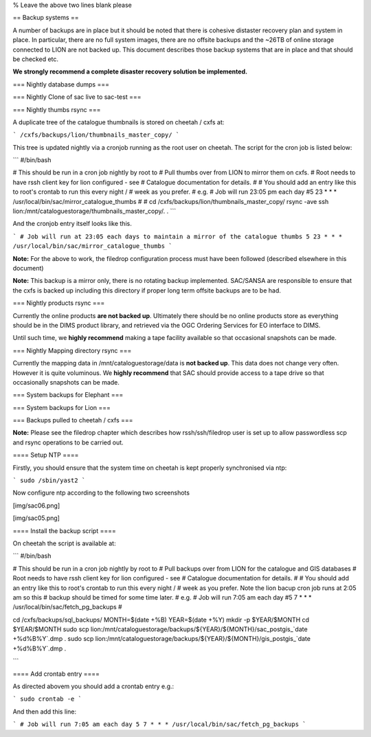 

% Leave the above two lines blank please

== Backup systems ==

A number of backups are in place but it should be noted that there is cohesive
distaster recovery plan and system in place. In particular, there are no full
system images, there are no offsite backups and the ~26TB of online storage
connected to LION are not backed up. This document describes those backup
systems that are in place and that should be checked etc.

**We strongly recommend a complete disaster recovery solution be implemented.**


=== Nightly database dumps ===

=== Nightly Clone of sac live to sac-test ===

=== Nightly thumbs rsync ===

A duplicate tree of the catalogue thumbnails is stored on cheetah / cxfs at:

```
/cxfs/backups/lion/thumbnails_master_copy/
```

This tree is updated nightly via a cronjob running as the root user on cheetah.
The script for the cron job is listed below:

```
#/bin/bash

# This should be run in a cron job nightly by root to 
# Pull thumbs over from LION to mirror them on cxfs.
# Root needs to have rssh client key for lion configured - see 
# Catalogue documentation for details.
#
# You should add an entry like this to root's crontab to run this every night /
# week as you prefer. 
# e.g.
# Job will run 23:05 pm each day
#5 23 * * * /usr/local/bin/sac/mirror_catalogue_thumbs
#
#
cd /cxfs/backups/lion/thumbnails_master_copy/
rsync -ave ssh lion:/mnt/cataloguestorage/thumbnails_master_copy/. .
```


And the cronjob entry itself looks like this.

```
# Job will run at 23:05 each days to maintain a mirror of the catalogue thumbs
5 23 * * * /usr/local/bin/sac/mirror_catalogue_thumbs
```

**Note:** For the above to work, the filedrop configuration process must have
been followed (described elsewhere in this document)


**Note:** This backup is a mirror only, there is no rotating backup
implemented. SAC/SANSA are responsible to ensure that the cxfs is backed up
including this directory if proper long term offsite backups are to be had.

=== Nightly products rsync ===

Currently the online products **are not backed up**. Ultimately there should be
no online products store as everything should be in the DIMS product library,
and retrieved via the OGC Ordering Services for EO interface to DIMS.

Until such time, we **highly recommend** making a tape facility available so
that occasional snapshots can be made.

=== Nightly Mapping directory rsync ===

Currently the mapping data in /mnt/cataloguestorage/data is **not backed up**.
This data does not change very often. However it is quite voluminous. We
**highly recommend** that SAC should provide access to a tape drive so that
occasionally snapshots can be made.

=== System backups for Elephant ===

=== System backups for Lion ===


=== Backups pulled to cheetah / cxfs ===

**Note:** Please see the filedrop chapter which describes how rssh/ssh/filedrop
user is set up to allow passwordless scp and rsync operations to be carried
out.

==== Setup NTP ====

Firstly, you should ensure that the system time on cheetah is kept properly synchronised via ntp:

```
sudo /sbin/yast2
```

Now configure ntp according to the following two screenshots

[img/sac06.png]

[img/sac05.png]

==== Install the backup script ====

On cheetah the script is available at:

```
#/bin/bash

# This should be run in a cron job nightly by root to 
# Pull backups over from LION for the catalogue and GIS databases
# Root needs to have rssh client key for lion configured - see 
# Catalogue documentation for details.
#
# You should add an entry like this to root's crontab to run this every night /
# week as you prefer. Note the lion bacup cron job runs at 2:05 am so this 
# backup should be timed  for some time later.
# e.g.
# Job will run 7:05 am each day
#5 7 * * * /usr/local/bin/sac/fetch_pg_backups
#


cd /cxfs/backups/sql_backups/
MONTH=$(date +%B)
YEAR=$(date +%Y)
mkdir -p $YEAR/$MONTH
cd $YEAR/$MONTH
sudo scp lion:/mnt/cataloguestorage/backups/${YEAR}/${MONTH}/sac_postgis_`date +%d%B%Y`.dmp .
sudo scp lion:/mnt/cataloguestorage/backups/${YEAR}/${MONTH}/gis_postgis_`date +%d%B%Y`.dmp .

```

==== Add crontab entry ====

As directed abovem you should add a crontab entry e.g.:

```
sudo crontab -e
```

And then add this line:

```
# Job will run 7:05 am each day
5 7 * * * /usr/local/bin/sac/fetch_pg_backups
```
